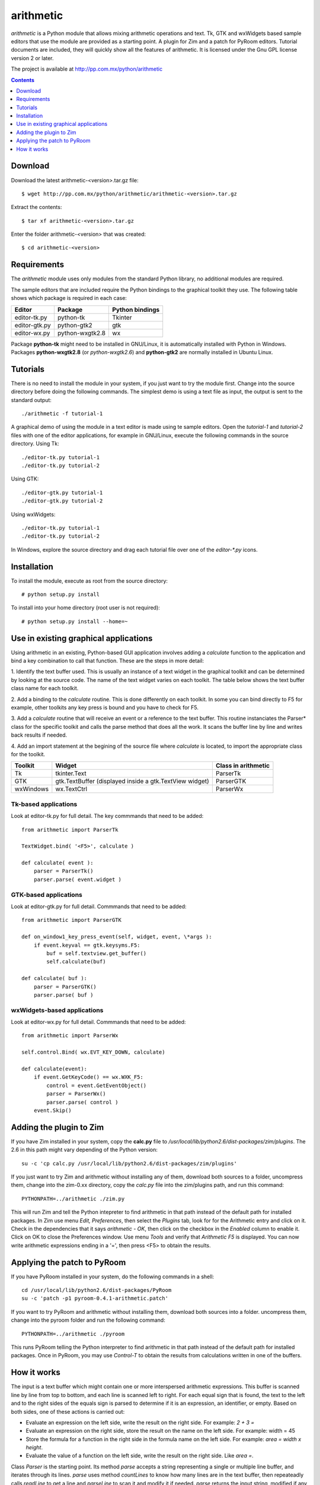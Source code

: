 ..    project.rst
..
..    Copyright (c) 2010, 2011 Patricio Paez <pp@pp.com.mx>
..
..    This program is free software; you can redistribute it and/or modify
..    it under the terms of the GNU General Public License as published by
..    the Free Software Foundation; either version 2 of the License, or
..    (at your option) any later version.
..
..    This program is distributed in the hope that it will be useful,
..    but WITHOUT ANY WARRANTY; without even the implied warranty of
..    MERCHANTABILITY or FITNESS FOR A PARTICULAR PURPOSE.  See the
..    GNU General Public License for more details.
..
..    You should have received a copy of the GNU General Public License
..    along with this program.  If not, see <http://www.gnu.org/licenses/>

arithmetic
================================================

*arithmetic* is a Python module that allows mixing arithmetic
operations and text.
Tk, GTK and wxWidgets based sample editors that use the module
are provided as a starting point.  A plugin for Zim and a patch for PyRoom
editors.
Tutorial documents are included, they will quickly show
all the features of arithmetic.
It is licensed under the Gnu GPL license version 2 or later.


The project is available at http://pp.com.mx/python/arithmetic

.. Contents::
   :depth: 1


Download
~~~~~~~~

Download the latest arithmetic-<version>.tar.gz file::

 $ wget http://pp.com.mx/python/arithmetic/arithmetic-<version>.tar.gz

Extract the contents::

 $ tar xf arithmetic-<version>.tar.gz 

Enter the folder arithmetic-<version> that was created::

 $ cd arithmetic-<version>


Requirements
~~~~~~~~~~~~

The *arithmetic* module uses only modules from the standard
Python library, no additional modules are required.

The sample
editors that are included require the Python bindings to the
graphical toolkit they use.  The following table shows which
package is required in each case:

==============  ===============   ===========
Editor          Package           Python
                                  bindings
==============  ===============   ===========
editor-tk.py    python-tk         Tkinter
--------------  ---------------   -----------
editor-gtk.py   python-gtk2       gtk
--------------  ---------------   -----------
editor-wx.py    python-wxgtk2.8   wx
==============  ===============   ===========

Package **python-tk** might need to be installed in GNU/Linux, it is automatically
installed with Python in Windows.
Packages **python-wxgtk2.8** (or *python-wxgtk2.6*) and **python-gtk2** are
normally installed in Ubuntu Linux.


Tutorials
~~~~~~~~~

There is no need to install the module in your system, if you
just want to try the module first.  Change into the source
directory before doing the following commands.  The simplest
demo is using a text file as input, the output is sent to the
standard output::

 ./arithmetic -f tutorial-1

A graphical demo of using the module in a text editor is made
using te sample editors. Open the *tutorial-1* and *tutorial-2* files
with one of the editor applications, for example in GNU/Linux, execute
the following commands in the source directory.  Using Tk::

 ./editor-tk.py tutorial-1
 ./editor-tk.py tutorial-2

Using GTK::

 ./editor-gtk.py tutorial-1
 ./editor-gtk.py tutorial-2


Using wxWidgets::

 ./editor-tk.py tutorial-1
 ./editor-tk.py tutorial-2

In Windows, explore the source directory and drag
each tutorial file over one of the *editor-\*.py* icons.

Installation
~~~~~~~~~~~~

To install the module, execute as root from the source directory::

 # python setup.py install

To install into your home directory (root user
is not required)::

 # python setup.py install --home=~

Use in existing graphical applications
~~~~~~~~~~~~~~~~~~~~~~~~~~~~~~~~~~~~~~

Using arithmetic in an existing, Python-based GUI application
involves adding a *calculate* function to the application
and bind a key combination to call that function.
These are the steps in more detail:

1. Identify the text buffer used.  This is usually an instance
of a text widget in the graphical toolkit and can be determined
by looking at the source code.  The name of the text widget
varies on each toolkit.  The table below shows the text
buffer class name for each toolkit.

2. Add a binding to the *calculate* routine.  This is done
differently on each toolkit.  In some you can bind directly
to F5 for example, other toolkits any key press is bound
and you have to check for F5.

3. Add a *calculate* routine that will receive an event or
a reference to the text buffer.  This routine instanciates
the Parser* class for the specific toolkit and calls the
parse method that does all the work.  It scans the buffer
line by line and writes back results if needed.

4. Add an import statement at the begining of the
source file where *calculate* is located, to import the
appropriate class for the toolkit.

================   ================ =======================
Toolkit              Widget         Class in arithmetic
================   ================ =======================
Tk                 tkinter.Text     ParserTk
----------------   ---------------- -----------------------
GTK                gtk.TextBuffer   ParserGTK
                   (displayed
                   inside a
                   gtk.TextView
                   widget)
----------------   ---------------- -----------------------
wxWindows          wx.TextCtrl      ParserWx
================   ================ =======================

Tk-based applications
---------------------

Look at editor-tk.py for full detail.
The key commmands that need to be added::

 from arithmetic import ParserTk

 TextWidget.bind( '<F5>', calculate )

 def calculate( event ):
     parser = ParserTk()
     parser.parse( event.widget )

GTK-based applications
----------------------

Look at editor-gtk.py for full detail.
Commmands that need to be added::

 from arithmetic import ParserGTK

 def on_window1_key_press_event(self, widget, event, \*args ):
     if event.keyval == gtk.keysyms.F5:
         buf = self.textview.get_buffer()
         self.calculate(buf)

 def calculate( buf ):
     parser = ParserGTK()
     parser.parse( buf )

wxWidgets-based applications
----------------------------

Look at editor-wx.py for full detail.
Commmands that need to be added::

 from arithmetic import ParserWx

 self.control.Bind( wx.EVT_KEY_DOWN, calculate)

 def calculate(event):
     if event.GetKeyCode() == wx.WXK_F5:
         control = event.GetEventObject()
         parser = ParserWx()
         parser.parse( control )
     event.Skip()


Adding the plugin to Zim
~~~~~~~~~~~~~~~~~~~~~~~~

If you have Zim installed in your system, copy the **calc.py** file
to */usr/local/lib/python2.6/dist-packages/zim/plugins*.  The 2.6 in
this path might vary depending of the Python version::

 su -c 'cp calc.py /usr/local/lib/python2.6/dist-packages/zim/plugins'

If you just want to try Zim and arithmetic without installing any of
them, download both sources to a folder, uncompress them, change into
the zim-0.xx directory, copy the *calc.py* file into the zim/plugins
path, and run this command::

 PYTHONPATH=../arithmetic ./zim.py

This will run Zim and tell the Python intepreter to find arithmetic in
that path instead of the default path for installed packages.  In Zim
use menu *Edit, Preferences*, then select the *Plugins* tab, look for
for the Arithmetic entry and click on it.  Check in the dependencies that
it says *arithmetic - OK*, then click on the checkbox in the *Enabled*
column to enable it.  Click on OK to close the Preferences window.  Use
menu *Tools* and verify that *Arithmetic  F5* is displayed.  You can now
write arithmetic expressions ending in a '=', then press <F5> to
obtain the results.

Applying the patch to PyRoom
~~~~~~~~~~~~~~~~~~~~~~~~~~~~

If you have PyRoom installed in your system, do the following commands
in a shell::

  cd /usr/local/lib/python2.6/dist-packages/PyRoom
  su -c 'patch -p1 pyroom-0.4.1-arithmetic.patch'

If you want to try PyRoom and arithmetic without installing them,
download both sources into a folder. uncompress them, change into
the pyroom folder and run the following command::

 PYTHONPATH=../arithmetic ./pyroom

This runs PyRoom telling the Python interpreter to find arithmetic
in that path instead of the default path for installed packages.
Once in PyRoom, you may use *Control-T* to obtain the results from
calculations written in one of the buffers.

How it works
~~~~~~~~~~~~

The input is a text buffer which might contain one or more
interspersed arithmetic expressions.  This buffer is scanned
line by line from top to bottom, and each line is scanned left
to right.  For each equal sign that is found, the text to the
left and to the right sides of the equals sign is parsed to
determine if it is an expression, an identifier, or empty. Based
on both sides, one of these actions is carried out:

* Evaluate an expression on the left side, write the result
  on the right side. For example:  *2 + 3 =*
* Evaluate an expression on the right side, store the result
  on the name on the left side.  For example:  width = 45
* Store the formula for a function in the right side in the
  formula name on the left side.  For example:  *area = width x height*.
* Evaluate the value of a function on the left side, write the
  result on the right side.  Like *area =*.

Class *Parser* is the starting point. Its method *parse* accepts
a string representing a single or multiple line buffer, and
iterates through its lines. *parse* uses method *countLines* to
know how many lines are in the text buffer, then repeateadly
calls *readLine* to get a line and *parseLine* to scan it and
modify it if needed. *parse* returns the input string, modified
if any calculations where done.

*parseLine* finds the equal signs and their left and right sides
and determines what action to take.  Function *TypeAndValueOf*
is used to know what is on each side (name, expression, etc.)
*evaluate*, an expression parser, is used to get results of
expressions, which may include variable or function names.  It
uses *WriteResults* to modify a part of the line to write or
update the result of an expression.

*evaluate* uses class Lexer, a lexical analyzer, and accepts
'x' for multiplication and n%, converting it to n/100.

The *Parser* base class is used mostly for testing.
Classes *ParserTk, ParserGTK* and *ParserWx* are derived from Parser
and overwrite the *countLines, readLine* and *WriteResults*
methods to include toolkit-specific commands.  These are the ones
to be used for GUI applications.

The names and values of variables found by parseLine are stored
in the *variables* dictionary, the names and formulas of
functions are stored in the *functions* dictionary.  These
entries are read by evaluate when needed.  Both dictionaries
are initialized when the Parser* instance is created.


.. |date| date::
.. |time| date:: %H:%M

Document generated on |date| at |time| CST.
